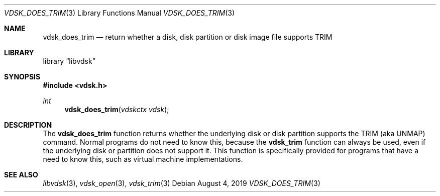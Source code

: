 .\"
.\" Copyright (c) 2019 Marcel Moolenaar
.\" All rights reserved.
.\"
.\" Redistribution and use in source and binary forms, with or without
.\" modification, are permitted provided that the following conditions
.\" are met:
.\" 1. Redistributions of source code must retain the above copyright
.\"    notice, this list of conditions and the following disclaimer.
.\" 2. Redistributions in binary form must reproduce the above copyright
.\"    notice, this list of conditions and the following disclaimer in the
.\"    documentation and/or other materials provided with the distribution.
.\"
.\" THIS SOFTWARE IS PROVIDED BY THE DEVELOPERS ``AS IS'' AND ANY EXPRESS OR
.\" IMPLIED WARRANTIES, INCLUDING, BUT NOT LIMITED TO, THE IMPLIED WARRANTIES
.\" OF MERCHANTABILITY AND FITNESS FOR A PARTICULAR PURPOSE ARE DISCLAIMED.
.\" IN NO EVENT SHALL THE DEVELOPERS BE LIABLE FOR ANY DIRECT, INDIRECT,
.\" INCIDENTAL, SPECIAL, EXEMPLARY, OR CONSEQUENTIAL DAMAGES (INCLUDING, BUT
.\" NOT LIMITED TO, PROCUREMENT OF SUBSTITUTE GOODS OR SERVICES; LOSS OF USE,
.\" DATA, OR PROFITS; OR BUSINESS INTERRUPTION) HOWEVER CAUSED AND ON ANY
.\" THEORY OF LIABILITY, WHETHER IN CONTRACT, STRICT LIABILITY, OR TORT
.\" (INCLUDING NEGLIGENCE OR OTHERWISE) ARISING IN ANY WAY OUT OF THE USE OF
.\" THIS SOFTWARE, EVEN IF ADVISED OF THE POSSIBILITY OF SUCH DAMAGE.
.\"
.\" $FreeBSD$
.\"
.Dd August 4, 2019
.Dt VDSK_DOES_TRIM 3
.Os
.Sh NAME
.Nm vdsk_does_trim
.Nd return whether a disk, disk partition or disk image file supports TRIM
.Sh LIBRARY
.Lb libvdsk
.Sh SYNOPSIS
.In vdsk.h
.Ft int
.Fn vdsk_does_trim "vdskctx vdsk"
.Sh DESCRIPTION
The
.Nm vdsk_does_trim
function returns whether the underlying disk or disk partition supports
the TRIM (aka UNMAP) command.
Normal programs do not need to know this, because the
.Nm vdsk_trim
function can always be used, even if the underlying disk or partition
does not support it.
This function is specifically provided for programs that have a need to
know this, such as virtual machine implementations.
.Sh SEE ALSO
.Xr libvdsk 3 ,
.Xr vdsk_open 3 ,
.Xr vdsk_trim 3
